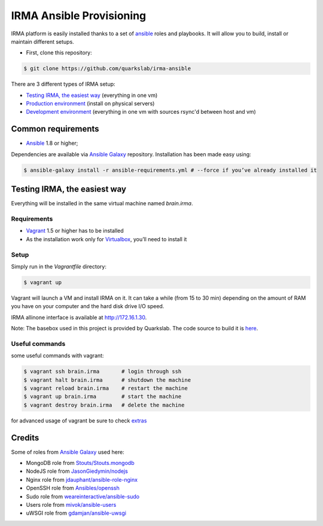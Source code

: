 =========================
IRMA Ansible Provisioning
=========================

|build-status| |docs|

IRMA platform is easily installed thanks to a set of `ansible <http://www.ansible.com>`_ roles and playbooks. It will allow you to build, install or maintain different setups.

- First, clone this repository:

.. code-block:: bash

	$ git clone https://github.com/quarkslab/irma-ansible

There are 3 different types of IRMA setup:

- `Testing IRMA, the easiest way`_ (everything in one vm)
- `Production environment <docs/install_prod.rst>`_ (install on physical servers)
- `Development environment <docs/install_dev.rst>`_ (everything in one vm with sources rsync'd between host and vm)

Common requirements
-------------------

- `Ansible <http://www.ansible.com>`_ 1.8 or higher;

Dependencies are available via `Ansible Galaxy <https://galaxy.ansible.com/>`_ repository. Installation has been made easy using:

.. code-block:: bash

	$ ansible-galaxy install -r ansible-requirements.yml # --force if you’ve already installed it


Testing IRMA, the easiest way
-----------------------------

Everything will be installed in the same virtual machine named `brain.irma`.

Requirements
````````````

- `Vagrant <http://www.vagrantup.com/>`_ 1.5 or higher has to be installed
- As the installation work only for `Virtualbox <https://www.virtualbox.org/>`_,
  you’ll need to install it

Setup
`````

Simply run in the `Vagrantfile` directory:

.. code-block:: bash

	$ vagrant up


Vagrant will launch a VM and install IRMA on it. It can take a while
(from 15 to 30 min) depending on the amount of RAM you have on your computer
and the hard disk drive I/O speed.

IRMA allinone interface is available at `http://172.16.1.30 <http://172.16.1.30>`_.

Note: The basebox used in this project is provided by Quarkslab. The code
source to build it is `here <https://github.com/quarkslab/debian-vm>`_.


Useful commands
```````````````

some useful commands with vagrant:


.. code-block:: bash

	$ vagrant ssh brain.irma       # login through ssh
	$ vagrant halt brain.irma      # shutdown the machine
	$ vagrant reload brain.irma    # restart the machine
	$ vagrant up brain.irma        # start the machine
	$ vagrant destroy brain.irma   # delete the machine

for advanced usage of vagrant be sure to check `extras <docs/install_extras.rst>`_

Credits
-------

Some of roles from `Ansible Galaxy <https://galaxy.ansible.com/>`_ used here:

- MongoDB role from `Stouts/Stouts.mongodb <https://github.com/Stouts/Stouts.mongodb>`_
- NodeJS role from `JasonGiedymin/nodejs <https://github.com/AnsibleShipyard/ansible-nodejs>`_
- Nginx role from `jdauphant/ansible-role-nginx <https://github.com/jdauphant/ansible-role-nginx>`_
- OpenSSH role from `Ansibles/openssh <https://github.com/Ansibles/openssh>`_
- Sudo role from `weareinteractive/ansible-sudo <https://github.com/weareinteractive/ansible-sudo>`_
- Users role from `mivok/ansible-users <https://github.com/mivok/ansible-users>`_
- uWSGI role from `gdamjan/ansible-uwsgi <https://github.com/gdamjan/ansible-uwsgi>`_


.. |build-status| image:: https://travis-ci.org/quarkslab/irma-ansible.svg?branch=master
    :alt: Travis-CI build status
    :scale: 100%
    :target: https://travis-ci.org/quarkslab/irma-ansible

.. |docs| image:: https://readthedocs.org/projects/irma/badge/
    :alt: Documentation Status
    :scale: 100%
    :target: https://readthedocs.org/projects/irma/
